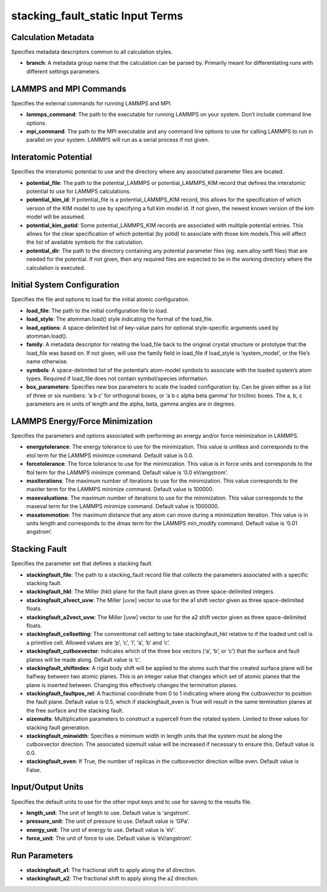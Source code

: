 stacking_fault_static Input Terms
=================================

Calculation Metadata
--------------------

Specifies metadata descriptors common to all calculation styles.

-  **branch**: A metadata group name that the calculation can be parsed
   by. Primarily meant for differentiating runs with different settings
   parameters.

LAMMPS and MPI Commands
-----------------------

Specifies the external commands for running LAMMPS and MPI.

-  **lammps_command**: The path to the executable for running LAMMPS on
   your system. Don’t include command line options.
-  **mpi_command**: The path to the MPI executable and any command line
   options to use for calling LAMMPS to run in parallel on your system.
   LAMMPS will run as a serial process if not given.

Interatomic Potential
---------------------

Specifies the interatomic potential to use and the directory where any
associated parameter files are located.

-  **potential_file**: The path to the potential_LAMMPS or
   potential_LAMMPS_KIM record that defines the interatomic potential to
   use for LAMMPS calculations.
-  **potential_kim_id**: If potential_file is a potential_LAMMPS_KIM
   record, this allows for the specification of which version of the KIM
   model to use by specifying a full kim model id. If not given, the
   newest known version of the kim model will be assumed.
-  **potential_kim_potid**: Some potential_LAMMPS_KIM records are
   associated with multiple potential entries. This allows for the clear
   specification of which potential (by potid) to associate with those
   kim models.This will affect the list of available symbols for the
   calculation.
-  **potential_dir**: The path to the directory containing any potential
   parameter files (eg. eam.alloy setfl files) that are needed for the
   potential. If not given, then any required files are expected to be
   in the working directory where the calculation is executed.

Initial System Configuration
----------------------------

Specifies the file and options to load for the initial atomic
configuration.

-  **load_file**: The path to the initial configuration file to load.
-  **load_style**: The atomman.load() style indicating the format of the
   load_file.
-  **load_options**: A space-delimited list of key-value pairs for
   optional style-specific arguments used by atomman.load().
-  **family**: A metadata descriptor for relating the load_file back to
   the original crystal structure or prototype that the load_file was
   based on. If not given, will use the family field in load_file if
   load_style is ‘system_model’, or the file’s name otherwise.
-  **symbols**: A space-delimited list of the potential’s atom-model
   symbols to associate with the loaded system’s atom types. Required if
   load_file does not contain symbol/species information.
-  **box_parameters**: Specifies new box parameters to scale the loaded
   configuration by. Can be given either as a list of three or six
   numbers: ‘a b c’ for orthogonal boxes, or ‘a b c alpha beta gamma’
   for triclinic boxes. The a, b, c parameters are in units of length
   and the alpha, beta, gamma angles are in degrees.

LAMMPS Energy/Force Minimization
--------------------------------

Specifies the parameters and options associated with performing an
energy and/or force minimization in LAMMPS.

-  **energytolerance**: The energy tolerance to use for the
   minimization. This value is unitless and corresponds to the etol term
   for the LAMMPS minimize command. Default value is 0.0.
-  **forcetolerance**: The force tolerance to use for the minimization.
   This value is in force units and corresponds to the ftol term for the
   LAMMPS minimize command. Default value is ‘0.0 eV/angstrom’.
-  **maxiterations**: The maximum number of iterations to use for the
   minimization. This value corresponds to the maxiter term for the
   LAMMPS minimize command. Default value is 100000.
-  **maxevaluations**: The maximum number of iterations to use for the
   minimization. This value corresponds to the maxeval term for the
   LAMMPS minimize command. Default value is 1000000.
-  **maxatommotion**: The maximum distance that any atom can move during
   a minimization iteration. This value is in units length and
   corresponds to the dmax term for the LAMMPS min_modify command.
   Default value is ‘0.01 angstrom’.

Stacking Fault
--------------

Specifies the parameter set that defines a stacking fault.

-  **stackingfault_file**: The path to a stacking_fault record file that
   collects the parameters associated with a specific stacking fault.
-  **stackingfault_hkl**: The Miller (hkl) plane for the fault plane
   given as three space-delimited integers.
-  **stackingfault_a1vect_uvw**: The Miller [uvw] vector to use for the
   a1 shift vector given as three space-delimited floats.
-  **stackingfault_a2vect_uvw**: The Miller [uvw] vector to use for the
   a2 shift vector given as three space-delimited floats.
-  **stackingfault_cellsetting**: The conventional cell setting to take
   stackingfault_hkl relative to if the loaded unit cell is a primitive
   cell. Allowed values are ‘p’, ‘c’, ‘i’, ‘a’, ‘b’ and ‘c’.
-  **stackingfault_cutboxvector**: Indicates which of the three box
   vectors (‘a’, ‘b’, or ‘c’) that the surface and fault planes will be
   made along. Default value is ‘c’.
-  **stackingfault_shiftindex**: A rigid body shift will be applied to
   the atoms such that the created surface plane will be halfway between
   two atomic planes. This is an integer value that changes which set of
   atomic planes that the plane is inserted between. Changing this
   effectively changes the termination planes.
-  **stackingfault_faultpos_rel**: A fractional coordinate from 0 to 1
   indicating where along the cutboxvector to position the fault plane.
   Default value is 0.5, which if stackingfault_even is True will result
   in the same termination planes at the free surface and the stacking
   fault.
-  **sizemults**: Multiplication parameters to construct a supercell
   from the rotated system. Limited to three values for stacking fault
   generation.
-  **stackingfault_minwidth**: Specifies a mimimum width in length units
   that the system must be along the cutboxvector direction. The
   associated sizemult value will be increased if necessary to ensure
   this. Default value is 0.0.
-  **stackingfault_even**: If True, the number of replicas in the
   cutboxvector direction willbe even. Default value is False.

Input/Output Units
------------------

Specifies the default units to use for the other input keys and to use
for saving to the results file.

-  **length_unit**: The unit of length to use. Default value is
   ‘angstrom’.
-  **pressure_unit**: The unit of pressure to use. Default value is
   ‘GPa’.
-  **energy_unit**: The unit of energy to use. Default value is ‘eV’.
-  **force_unit**: The unit of force to use. Default value is
   ‘eV/angstrom’.

Run Parameters
--------------

-  **stackingfault_a1**: The fractional shift to apply along the a1
   direction.
-  **stackingfault_a2**: The fractional shift to apply along the a2
   direction.
